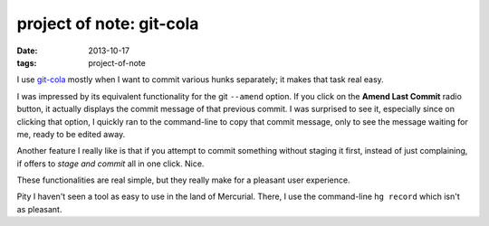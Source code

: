 project of note: git-cola
=========================

:date: 2013-10-17
:tags: project-of-note



I use `git-cola`__ mostly when I want to commit various hunks separately;
it makes that task real easy.

I was impressed by its equivalent functionality for the git
``--amend`` option. If you click on the **Amend Last Commit** radio
button, it actually displays the commit message of that previous commit.
I was surprised to see it, especially since on clicking that option, I
quickly ran to the command-line to copy that commit message, only to see
the message waiting for me, ready to be edited away.

Another feature I really like is that if you attempt to commit something
without staging it first, instead of just complaining, if offers to
*stage and commit* all in one click. Nice.

These functionalities are real simple, but they really make for a
pleasant user experience.

Pity I haven't seen a tool as easy to use in the land of
Mercurial. There, I use the command-line ``hg record`` which isn't as
pleasant.


__ http://git-cola.github.io
